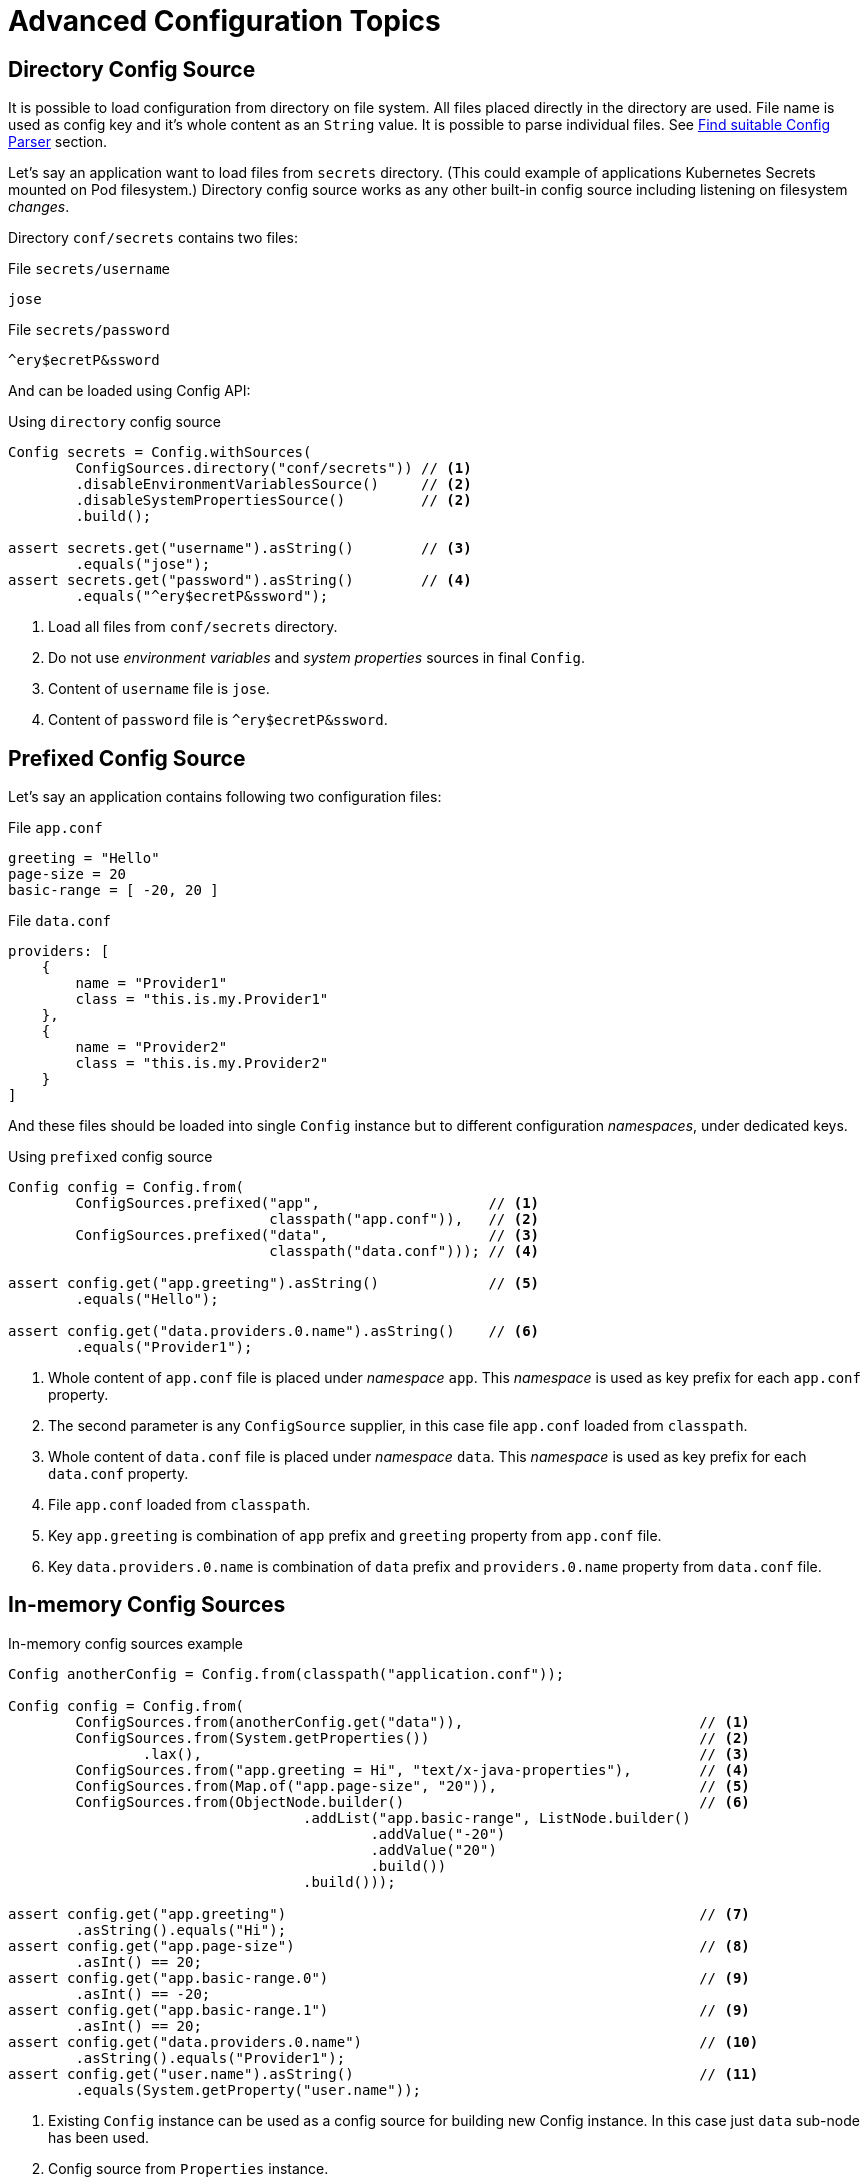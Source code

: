 ///////////////////////////////////////////////////////////////////////////////

    Copyright (c) 2018 Oracle and/or its affiliates. All rights reserved.

    Licensed under the Apache License, Version 2.0 (the "License");
    you may not use this file except in compliance with the License.
    You may obtain a copy of the License at

        http://www.apache.org/licenses/LICENSE-2.0

    Unless required by applicable law or agreed to in writing, software
    distributed under the License is distributed on an "AS IS" BASIS,
    WITHOUT WARRANTIES OR CONDITIONS OF ANY KIND, either express or implied.
    See the License for the specific language governing permissions and
    limitations under the License.

///////////////////////////////////////////////////////////////////////////////

:javadoc-base-url-api: {javadoc-base-url}?io/helidon/config

= Advanced Configuration Topics
:description: Helidon config advanced configuration
:keywords: helidon, config

== Directory Config Source

It is possible to load configuration from directory on file system.
All files placed directly in the directory are used.
File name is used as config key and it's whole content as an `String` value.
It is possible to parse individual files.
See <<Config-Advanced-Sources-SuitableParser,Find suitable Config Parser>>
 section.

Let's say an application want to load files from `secrets` directory.
(This could example of applications Kubernetes Secrets mounted on Pod filesystem.)
Directory config source works as any other built-in config source including
 listening on filesystem _changes_.

Directory `conf/secrets` contains two files:

[source]
.File `secrets/username`
----
jose
----

[source]
.File `secrets/password`
----
^ery$ecretP&ssword
----

And can be loaded using Config API:

[source,java]
.Using `directory` config source
----
Config secrets = Config.withSources(
        ConfigSources.directory("conf/secrets")) // <1>
        .disableEnvironmentVariablesSource()     // <2>
        .disableSystemPropertiesSource()         // <2>
        .build();

assert secrets.get("username").asString()        // <3>
        .equals("jose");
assert secrets.get("password").asString()        // <4>
        .equals("^ery$ecretP&ssword");
----

<1> Load all files from `conf/secrets` directory.
<2> Do not use _environment variables_ and _system properties_ sources in final
 `Config`.
<3> Content of `username` file is `jose`.
<4> Content of `password` file is `^ery$ecretP&ssword`.


== Prefixed Config Source

Let's say an application contains following two configuration files:

[source,hocon]
.File `app.conf`
----
greeting = "Hello"
page-size = 20
basic-range = [ -20, 20 ]

----

[source,hocon]
.File `data.conf`
----
providers: [
    {
        name = "Provider1"
        class = "this.is.my.Provider1"
    },
    {
        name = "Provider2"
        class = "this.is.my.Provider2"
    }
]

----

And these files should be loaded into single `Config` instance but to different
 configuration _namespaces_, under dedicated keys.

[source,java]
.Using `prefixed` config source
----
Config config = Config.from(
        ConfigSources.prefixed("app",                    // <1>
                               classpath("app.conf")),   // <2>
        ConfigSources.prefixed("data",                   // <3>
                               classpath("data.conf"))); // <4>

assert config.get("app.greeting").asString()             // <5>
        .equals("Hello");

assert config.get("data.providers.0.name").asString()    // <6>
        .equals("Provider1");
----

<1> Whole content of `app.conf` file is placed under _namespace_ `app`.
This _namespace_ is used as key prefix for each `app.conf` property.
<2> The second parameter is any `ConfigSource` supplier, in this case file
 `app.conf` loaded from `classpath`.
<3> Whole content of `data.conf` file is placed under _namespace_ `data`.
This _namespace_ is used as key prefix for each `data.conf` property.
<4> File `app.conf` loaded from `classpath`.
<5> Key `app.greeting` is combination of `app` prefix and `greeting` property from
 `app.conf` file.
<6> Key `data.providers.0.name` is combination of `data` prefix and
 `providers.0.name` property from `data.conf` file.


== In-memory Config Sources

[source,java]
.In-memory config sources example
----
Config anotherConfig = Config.from(classpath("application.conf"));

Config config = Config.from(
        ConfigSources.from(anotherConfig.get("data")),                            // <1>
        ConfigSources.from(System.getProperties())                                // <2>
                .lax(),                                                           // <3>
        ConfigSources.from("app.greeting = Hi", "text/x-java-properties"),        // <4>
        ConfigSources.from(Map.of("app.page-size", "20")),                        // <5>
        ConfigSources.from(ObjectNode.builder()                                   // <6>
                                   .addList("app.basic-range", ListNode.builder()
                                           .addValue("-20")
                                           .addValue("20")
                                           .build())
                                   .build()));

assert config.get("app.greeting")                                                 // <7>
        .asString().equals("Hi");
assert config.get("app.page-size")                                                // <8>
        .asInt() == 20;
assert config.get("app.basic-range.0")                                            // <9>
        .asInt() == -20;
assert config.get("app.basic-range.1")                                            // <9>
        .asInt() == 20;
assert config.get("data.providers.0.name")                                        // <10>
        .asString().equals("Provider1");
assert config.get("user.name").asString()                                         // <11>
        .equals(System.getProperty("user.name"));
----

<1> Existing `Config` instance can be used as a config source for building new
 Config instance.
In this case just `data` sub-node has been used.
<2> Config source from `Properties` instance.
<3> Config source from `Properties` or from `Map` returns
 `ConfigSources.MapBuilder` instance.
The builder allows to switches off strict mode to lax one.
In lax mode it does not fail in case of properties overlap, just logs warning.
Example of overlap properties are `app.port = 8080` and `app = app-name`.
<4> Config source loaded from specified `String`.
In this case `String` is in Java Properties format, `text/x-java-properties`.
Built-in Java Properties parser (`ConfigParsers.properties()`)
associated with specified media type (`text/x-java-properties`) is automatically
 used.
Also `java.lang.Readable` instance can be used instead of `String`.
<5> Config source from `Map` instance.
<6> It is possible to use `ConfigNode.ObjectNode` and `ConfigNode.ListNode` SPI
 to build configuration structure
usually used by `ConfigSource` or `ConfigParser` implementations.
It is useful for testing purposes.
<7> Property `app.greeting` loaded from a `String` source.
<8> Property `app.page-size` loaded from a `Map` source.
<9> Property `app.basic-range` loaded from a SPI `ObjectNode` source.
<10> Property `data.providers` loaded from another `Config` instance.
<11> Property `user.name` loaded from a `System.getProperties()` source.


== Composite Config Source

It has already been show that final `Config` instance is loaded from more than one
 config source. Such config source list is wrapped by single composite config
 source instance on background. It is also possible to explicitly create composite
 config source using `ConfigSources.from(sources...)` method. The method returns
 `ConfigSources.CompositeBuilder` instance. It is possible to programmatically
add another source instances and customize `MergingStrategy`.
Merging strategy allows a user to implement merging of list of root nodes loaded
 by appropriate config sources into single node structure.

Default implementation used by `CompositeBuilder` is fallback merging strategy.
Configuration sources found earlier in the list are considered to have a higher
 priority than the latter ones. I.e., when resolving a value of a key, the sources
 are consulted in the order they have been provided and as soon as the value is
 found in a configuration source, the value immediately is returned without
 consulting any of the remaining configuration sources in the prioritized
 collection.

[source,java]
.Composite config source example
----
Config config = Config.from(                                                 // <1>
        ConfigSources.from(file("conf/dev.properties").optional(),           // <2>
                           file("conf/config.properties").optional())        // <2>
                .add(classpath("application.properties"))                    // <3>
                .mergingStrategy(ConfigSources.MergingStrategy.fallback())); // <4>
----

<1> Create new `Config` instance from single composite config source.
<2> Method `ConfigSources.from(sources...)` returns `CompositeBuilder` instance
 initialized with two sources (from `dev.properties` and `config.properties`
 files).
<3> Programmatically add third config source (`application.properties` on
 classpath) to `CompositeBuilder`.
<4> Customize `mergingStrategy`. In this case it explicitly uses default fallback
 merging strategy (`MergingStrategy.fallback()`).


[[Config-Advanced-Sources-SuitableParser]]
== Find suitable Config Parser

Formatted document loaded from common config source (file, classpath, url, etc)
needs to be parsed into internal node structure (`ConfigNode.ObjectNode`).
I.e. config source implementation uses link:{javadoc-base-url-api}/spi/ConfigContext.html[ConfigContext]
to find appropriate parser instance.

Glue between formatted document and appropriate parser is media-type.
Config source needs to know media type of loaded document. And `Config.Builder`
 needs to provide parser instance for requested media type. If there is no
 suitable `ConfigParser` instance then `ConfigException` is thrown during
`Config` initialization. See <<Config-Advanced-Config-Builder,Config Builder>>
 section for more information about Config initialization options, including
 registering `ConfigParser` implementations.

'''

By default config source implementations use JDK
 `java.nio.file.Files.probeContentType(Path)` API to guess source media type from
 it's path. Usually it guesses media type from file extension. This approach is
 extensible. A user can implement and register custom implementation of
 `java.nio.file.spi.FileTypeDetector` SPI.
(Similarly to Configuration library that registers file type detectors for all
 supported formats: `.properties`, `.yaml`, `.json` and `.conf` extensions.)

'''

Almost all built-in config sources and override sources extend common
link:{javadoc-base-url-api}/spi/AbstractSource.html[super class] and are usually
 initialized by extension of common source
 link:{javadoc-base-url-api}/spi/AbstractSource.Builder.html[Builder].
It allows another options how to find appropriate parser instance.

In case it is not possible to guess document media type from source path a user
 can explicitly specify it using source Builder API.

[source,java]
.Specify `mediaType` for selected config source
----
Config config = Config.from(classpath("props")                             // <1>
                                    .mediaType("text/x-java-properties")); // <2>
----

<1> It is not possible to guess media type for file `props` on classpath.
<2> We know `props` file is in Java Properties format, i.e. we specify it's media
 type (`text/x-java-properties`). Registered Java Properties parser will be used.

[source,java]
.Specify `parser` for selected config source
----
Config config = Config.from(classpath("props")                            // <1>
                                    .parser(ConfigParsers.properties())); // <2>
----

<1> It is not possible to guess media type for file `props` on classpath.
<2> We know `props` file is in Java Properties format, i.e. we specify concrete
 parser instance to be used. In this case it is built-in Java Properties
 implementation (`ConfigParsers.properties()`) that is usually used to parser
 `text/x-java-properties` documents.

'''

It is even possible to apply config parser on any config leaf value node on
 already parsed document. This is really advanced feature that can be useful in
 specific use-case, e.g. a user wants to load YAML file and one of it's property
 value is formatted JSON document. Config API allows to expand such leaf value
 into rich object structure.

[source,yaml]
.YAML file with included JSON formated property
----
secrets:
    username: "jose"
    password: "^ery$ecretP&ssword"

app: >                             # <1>
    {
        "greeting": "Hello",
        "page-size": 20,
        "basic-range": [ -20, 20 ]
    }

----

<1> Property `app` is internally formatted as JSON document.

[source,java]
.JSON formatted property is loaded as leaf value by default
----
Config config = Config.from(classpath("application.yaml")); // <1>

assert config.get("secrets.username").asString()            // <2>
        .equals("jose");
assert config.get("secrets.password").asString()            // <2>
        .equals("^ery$ecretP&ssword");

assert config.get("app").type() == Type.VALUE;              // <3>
----

<1> File `application.yaml` is loaded without any additional settings.
<2> `secrets` properties are loaded as expected.
<3> Property `app` is loaded as plain leaf value node.

[source,java]
.Specify JSON formatted property' media type
----
Config config = Config.from(
        classpath("application.yaml")
                .mediaTypeMapping(                          // <1>
                        key -> "app".equals(key.toString()) // <2>
                                ? "application/json"
                                : null));

assert config.get("secrets.username").asString()            // <3>
        .equals("jose");
assert config.get("secrets.password").asString()            // <3>
        .equals("^ery$ecretP&ssword");

assert config.get("app").type() == Type.OBJECT;             // <4>

assert config.get("app.greeting")                           // <5>
        .asString().equals("Hello");
assert config.get("app.page-size")                          // <5>
        .asInt() == 20;
assert config.get("app.basic-range.0")                      // <5>
        .asInt() == -20;
assert config.get("app.basic-range.1")                      // <5>
        .asInt() == 20;
----

<1> Method `mediaTypeMapping` accepts function that can return appropriate
 media-type for selected config nodes (keys). If the functions return a media type
 then appropriate parser is used to parse content of the config leaf value node.
Parsed config object node then replaces original leaf value node. Returned `null`
 value means _let a value node as is_.
<2> In this case `app` property value is JSON document, it's media type is
 `application/json`. Registered JSON parser will be automatically used.
<3> `secrets` properties are loaded as expected.
<4> Property `app` is now an structured object node.
<5> And `app` properties are loaded as expected.

[source,java]
.Specify JSON formatted property' parser instance
----
Config config = Config.from(
        classpath("application.yaml")
                .parserMapping(                                           // <1>
                        key -> "app".equals(key.toString())               // <2>
                                ? HoconConfigParserBuilder.buildDefault()
                                : null));
----

<1> Complementary option is to use `parserMapping` method
that accepts function that can return appropriate parser instance for selected
 config nodes (keys).
Parsed config object node then replaces original leaf value node. Returned `null`
 value means _let a value node as is_.
<2> In this case `app` property value is JSON document and concrete JSON parser
 instance is used. (HOCON config parser supports also JSON format because HOCON
 is the JSON superset.)


== Retry Policies

The retry policy offers the user a way to configure how the failed remote call
 will be handled. We provide two basic implementations

[plantuml, config/RetryPolicies, png, title="io.helidon.config.RetryPolicies", align="center"]
----
class RetryPolicies {
    {static} + justCall()
    {static} + repeat(int retries)
}
----

* link:{javadoc-base-url-api}/RetryPolicies.html#justCall--[RetryPolicies.justCall()]
 - this implementation executes just one call - it is the default retry policy
* link:{javadoc-base-url-api}/RetryPolicies.html#repeat-int-[RetryPolicies.repeat(int retries)]
 - a basic implementation can be configured using several parameters -  see below


[source,java]
.Example how to use a default implementation
----
Config config = Config.from(
        ConfigSources
                .url(new URL("http://config-service/application.yaml"))
                .retryPolicy(RetryPolicies.repeat(2)                         // <1>
                                     .delay(Duration.ofMillis(100))          // <2>
                                     .delayFactor(2)                         // <3>
                                     .callTimeout(Duration.ofMillis(100))    // <4>
                                     .overallTimeout(Duration.ofSeconds(1))) // <5>
                .optional()
                .build());
----

<1> A mandatory parameter says how many times at the most should be the call
 repeated at maximum
<2> An initial delay between the first and second call (the default value: 200ms)
<3> The delay might be changed with every other round (the default value: 2.0)
<4> Every call ha to be executed within this timeout (the default value: 500ms)
<5> An overall timeout includes all delays and durations of all calls (the default
 value: 2s)

[TIP]
=====
For an information how to implement a custom retry policy see
 <<config/07_extensions.adoc#Config-SPI-RetryPolicy, RetryPolicy SPI>>.
=====


[[Config-Advanced-Sources-MetaSource]]
== Load Config Sources from meta-configuration

// TODO [P2] javadoc links

Configuration sources can be loaded from meta configuration. Meta configuration
 is externalized configuration that describes ordered list of config sources to be
 used to load target `Config` instance from.

Such meta-configuration contains `sources` property that is array (ordered list)
 of objects. Each object of an array describes single config source.

A config source meta config should contain one of following top level properties:

* `type` - specify type of loaded config source implementation.
It can contain identification of one of built-in sources, or id of custom config
 source implementation. See below for more details.
* `class` - fully qualified class name of custom config source implementation, or
 a builder class that has `build()` method returning `ConfigSource` instance.
 `ConfigMapper` support is used to initialize the class instance.
See <<config/04_property-mapping.adoc#Config-PropertyMapping-Generic,Implicit Custom Config Mapper>>
 section for details about generic mapping support.
* `properties` - object node of another properties used to initialize appropriate
 config source instance from.

Use exclusively `type` or `class` property. If used both, `class` is ignored.
 There are following built-in config sources, i.e. supported `type` values:

* `system-properties` - system properties config source, see
 ConfigSources.systemProperties()`. No additional properties are supported.

* `environment-variables` - environment variables config source, see
 `ConfigSources.environmentVariables()`. No additional properties are supported.

* `classpath` - classpath config source, see `ConfigSources.classpath(String)`.
+
Mandatory properties:
+
** `resource` - type `String`
+
Optional properties: see `AbstractParsableConfigSource.Builder.init(Config)`.

* `file` - file config source, see ConfigSources.file(String).
+
Mandatory properties:
+
** `path` - type `Path`
+
Optional properties: see `AbstractParsableConfigSource.Builder.init(Config)`.

* `directory` - directory config source, see `ConfigSources.directory(String)`.
+
Mandatory properties:
+
** `path` - type `Path`
+
Optional properties: see `AbstractParsableConfigSource.Builder.init(Config).`

* `url` - url config source, see `ConfigSources.url(URL)`.
+
Mandatory properties:
+
** `url` - type `URL`
+
Optional properties: see `AbstractParsableConfigSource.Builder.init(Config)`.

* `prefixed` - prefixed config source, see
 `ConfigSources.prefixed(String, Supplier)`.
+
Mandatory properties:
+
** `key` - type `String`
** `type` or `class` - type `String`. Specify any other config source discussed
 in the current section.
** `properties` - other config source properties used to initialize it.

Example configuration in HOCON format:

[source,hocon]
.Meta-configuration `config-meta-all.conf` with all built-in sources available on classpath
----
sources = [
    {
        type = "environment-variables"
    }
    {
        type = "system-properties"
    }
    {
        type = "directory"
        properties {
            path = "conf/secrets"
            media-type-mapping {
                yaml = "application/x-yaml"
                password = "application/base64"
            }
            polling-strategy {
                type = "regular"
                properties {
                    interval = "PT15S"
                }
            }
        }
    }
    {
        type = "url"
        properties {
            url = "http://config-service/my-config"
            media-type = "application/hocon"
            optional = true
            retry-policy {
                type = "repeat"
                properties {
                    retries = 3
                }
            }
        }
    }
    {
        type = "file"
        properties {
            path = "conf/env.yaml"
            polling-strategy {
                type = "watch"
            }
        }
    }
    {
        type = "prefixed"
        properties {
            key = "app"
            type = "classpath"
            properties {
                resource = "app.conf"
            }
        }
    }
    {
        type = "classpath"
        properties {
            resource = "application.conf"
        }
    }
]
----

Example also demonstrates using of built-in `polling-strategy`-ies: `regular` and
 `watch`. See below for details about all supported properties and custom
 implementation support. Example also demonstrates using of built-in
 `retry-policy` `repeat`. See below for details about all supported properties
 and custom implementation support.

Custom config source is represented by fully qualified `class` name, instead of
 `type` attribute.
Via `META-INF/resources/meta-config-sources.properties` file on classpath it is
 possible to provide custom `type` values.
File `meta-config-sources.properties` contains properties where a property key is
 newly defined `type` and a property value is fully qualified `class` name of
 custom config source implementation or its builder.

For example, module `helidon-config-git` provides
 `META-INF/resources/meta-config-sources.properties` file:

[source]
.Module `helidon-config-git` contains `META-INF/resources/meta-config-sources.properties`
----
git = io.helidon.config.git.GitConfigSourceBuilder
----

I.e. it is possible to configure Git config source using `type = "git"`:

[source,hocon]
----
{
    type = "git"
    properties {
        path = "application.conf"
        directory = "/app-config"
    }
}
----

instead of `class = "io.helidon.config.git.GitConfigSourceBuilder"`:

[source,hocon]
----
{
    class = "io.helidon.config.git.GitConfigSourceBuilder"
    properties {
        path = "application.conf"
        directory = "/app-config"
    }
}
----

[source,java]
.Loading config source from meta-configuration file on classpath
----
ConfigSource loadedSource = ConfigSources.load(     // <1>
        classpath("config-meta-all.conf")).build(); // <2>

Config config = Config.from(loadedSource);          // <3>
----

<1> Method `ConfigSources.load` accepts meta-configuration(s) that will be used to
 load `sources` array property.
<2> Loading from `config-meta-etcd.yaml` file available on classpath.
<3> Source `loadedSource` already contains all already merged sources described in
 `config-meta-etcd.yaml` file.
Such source can be used to initialize `Config` instance as usual.

'''

All built-in **polling strategies** are supported as well as custom
 implementations of polling strategies. The support is tightly connected with
 `AbstractSource` extensions and will not be automatically provided by any another
config source implementations. Meta configuration property `polling-strategy` can
 be configured using following properties:

* `type` - specify type of loaded polling strategy implementation. It can contain
 identification of one of built-in strategies.

* `class` - fully qualified class name of custom polling strategy implementation,
or a builder class that has `build()` method returning `PollingStrategy` instance.

* `properties` - object node of another properties used to initialize appropriate
 strategy instance from.

Use exclusively `type` or `class` property. If used both, `class` is ignored.
There are following built-in polling strategies, i.e. supported `type` values:

* `regular` - regular scheduled polling strategy, see
 PollingStrategies.regular(Duration).
+
Mandatory properties:
+
** `interval` - type `Duration`, e.g. `PT15S` means `15 seconds`

* `watch` - filesystem watch polling strategy, see `PollingStrategies.watch(Path)`.
Polling strategy can be used just with config sources built by
 `AbstractSource.Builder` extension parameterized by `Path` for source target.
 For example `classpath`, `file` or `directory` config sources. No additional
 properties are supported.

Custom polling strategy is represented by fully qualified `class` name.
`io.helidon.config.ConfigMapper` support is used to initialize the class instance.
 See <<config/04_property-mapping.adoc#Config-PropertyMapping-Generic,Implicit Custom Config Mapper>> section for
 details about generic mapping support. Such polling strategy is applied as common
 polling strategy. In case of _target_ specific implementation of polling strategy
 (similar to `Path` specific filesystem watch polling strategy) an implementation
 class must has public constructor with single parameter of target type.

// TODO [P2] custom polling strategy configuration

'''

All built-in **retry policies** are supported as well as custom implementations of
 retry policies. The support is tightly connected with `AbstractSource` extensions
 and will not be automatically provided by any another config source
 implementations. Meta configuration property `retry-policy` can be configured
 using following properties:

* `type` - specify type of loaded retry policy implementation. It can contain
 identification of one of built-in policies.

* `class` - fully qualified class name of custom retry policy implementation,
or a builder class that has `build()` method returning `PollingStrategy` instance.

* `properties` - object node of another properties used to initialize appropriate
 retry policy instance from.

Use exclusively `type` or `class` property. If used both, `class` is ignored.
There are following built-in retry policies, i.e. supported `type` values:

* `repeat` - regular scheduled retry policy, see `RetryPolicies.repeat(int)`.
+
Mandatory properties:
+
** `retries` - type `int`
+
Optional properties:
** `delay` - type `Duration`, see `RetryPolicies.Builder.delay(Duration)`
** `delay-factor` - type `double`, see `RetryPolicies.Builder.delayFactor(double)`
** `call-timeout` - type `Duration`, see
 `RetryPolicies.Builder.callTimeout(Duration)`
** `overall-timeout` - type `Duration`, see
 `RetryPolicies.Builder.overallTimeout(Duration)`

Custom retry policy is represented by fully qualified `class` name.
`io.helidon.config.ConfigMapper` support is used to initialize the class instance.
See <<config/04_property-mapping.adoc#Config-PropertyMapping-Generic,Implicit Custom Config Mapper>> section for
 details about generic mapping support. Such retry policy is applied as common
 retry policy.

== Config Core Accessor Methods

Basic `Config` accessor methods are:

- `value()` - returns a `String` value of leaf `VALUE` node. Returned value is
 wrapped by JDK `Optional`. I.e. in case of `MISSING` config node it returns
 `Optional.empty()`. In case of `LIST` node or `OBJECT` node the method throws
 `ConfigMappingException`.
- `nodeList()` - returns a list of sub-nodes (`List<Config>`). No matter if the
 node is a list node or an object node. For a `LIST` node it returns list items.
 List index (start from `0`) is used as node name. For an `OBJECT` node it returns
 object members. Returned `List` is wrapped by JDK `Optional`. I.e. in case of
 `MISSING` config node it returns `Optional.empty()`. In case of leaf `VALUE` node
 the method throws `ConfigMappingException`.

All other accessor methods are based on these two methods together with associated
 config mappers to be able convert original value(s) to requested target type.
See complete set of accessor methods bellow.

The last special accessor method is `node()`.
Returns existing current config node as a `Optional` instance or
 `Optional.empty()` in case of `MISSING` node.

[source,java]
.Using `Config.node()` method
----
// old school way
if (config.get("data.providers").exists()) {             // <1>
    processDataProviders(config.get("data.providers"));
} else {
    noDataProvidersFallback();
}
// using node()
config.get("data.providers")
        .node()                                          // <2>
        .ifPresentOrElse(Main::processDataProviders,
                         Main::noDataProvidersFallback);
----

<1> Process `data.providers` configuration (method `processDataProviders`) if
 exists, otherwise do fallback (method `noDataProvidersFallback`).
<2> This implements same behaviour but it is more functional style based on
 `node()` method.

Another from core accessor methods are `asMap()`, `asMap(default)` and
 `asOptionalMap()`. Returned map contains all leaf values of current node. Fully
 qualified key of config node is used as a key in returned Map.

[source,java]
.Using `Config.asMap()` method
----
Map<String, String> map = config.get("app").asMap(); // <1>

assert map.size() == 4;                              // <2>
assert map.get("app.greeting").equals("Hello");      // <2>
assert map.get("app.page-size").equals("20");        // <2>
assert map.get("app.basic-range.0").equals("-20");   // <2>
assert map.get("app.basic-range.1").equals("20");    // <2>
----

<1> Get all `app` sub-leaf values as a `Map`.
<2> Map contains 4 properties. Keys are still prefixed by `app.`.
Each list item is a single map entry.


[[Config-Advanced-Config-Accessors]]
== All Config Accessor Methods

Complete set of `Config` accessor methods.

=== Common Accessor Methods

.Config accessor methods to get a single value
[width="99%",options="header"]
|===
|Type |Common |With Default |Optional
|Generic `<T>` |`as(Class<T>)` |`as(Class<T>,T)` |`asOptional(Class<T>)`
|`Boolean` |`asBoolean()` |`asBoolean(boolean)` |`asOptionalBoolean()`
|`Double` |`asDouble()` |`asDouble(double)` |`asOptionalDouble()`
|`Int` |`asInt()` |`asInt(int)` |`asOptionalInt()`
|`Long` |`asLong()` |`asLong(long)` |`asOptionalLong()`
|`Map` |`asMap()` |`asMap(Map<String,String>)` |`asOptionalMap()`
|`String` |`asString()` |`asString(String)` |`asOptionalString()`
|===

.Config accessor methods to get a list of values
[width="99%",options="header"]
|===
|Type |Common |With Default |Optional
|Generic (`List<T>`) |`asList(Class<T>)` |`asList(Class<T>,List<T>)` |`asOptionalList(Class<T>)`
|`List<Config>` |`asNodeList()` |`asNodeList(List<Config>)` |`asOptionalNodeList()`
|`List<String>` |`asStringList()` |`asStringList(List<String>)` |`asOptionalStringList()`
|===

.Config accessor methods to map a single value
[width="99%",options="header"]
|===
|Type |Common |With Default |Optional
|Complex `ConfigMapper` (`T`) |`map(ConfigMapper<T>)` |`map(ConfigMapper<T>,T)` |`mapOptional(ConfigMapper<T>)`
|Simple `Function` (`T`) |`map(Function<String,T>)` |`map(Function<String,T>,T)` |`mapOptional(Function<String,T>)`
|===

.Config accessor methods to map a list of values
[width="99%",options="header"]
|===
|Type |Common |With Default |Optional
|Complex `ConfigMapper` (`List<T>`) |`mapList(ConfigMapper<T>)` |`mapList(ConfigMapper<T>,List<T>)` |`mapOptionalList(ConfigMapper<T>)`
|Simple `Function` (`List<T>`) |`mapList(Function<String,T>)` |`mapList(Function<String,T>,List<T>)` |`mapOptionalList(Function<String,T>)`
|===

=== Supplier Accessor Methods

.Config accessor methods to get a single value
[width="99%",options="header"]
|===
|Type |Common |With Default |Optional
|Generic (`T`) |`asSupplier(Class<T>)` |`asSupplier(Class<T>,T)` |`asOptionalSupplier(Class<T>)`
|`Boolean` |`asBooleanSupplier()` |`asBooleanSupplier(boolean)` |`asOptionalBooleanSupplier()`
|`Double` |`asDoubleSupplier()` |`asDoubleSupplier(double)` |`asOptionalDoubleSupplier()`
|`Int` |`asIntSupplier()` |`asIntSupplier(int)` |`asOptionalIntSupplier()`
|`Long` |`asLongSupplier()` |`asLongSupplier(long)` |`asOptionalLongSupplier()`
|`Map` |`asMapSupplier()` |`asMapSupplier(Map<String,String>)` |`asOptionalMapSupplier()`
|`String` |`asStringSupplier()` |`asStringSupplier(String)` |`asOptionalStringSupplier()`
|===

.Config accessor methods to get a list of values
[width="99%",options="header"]
|===
|Type |Common |With Default |Optional
|Generic (`List<T>`) |`asListSupplier(Class<T>)` |`asListSupplier(Class<T>,List<T>)` |`asOptionalListSupplier(Class<T>)`
|`List<Config>` |`asNodeListSupplier()` |`asNodeListSupplier(List<Config>)` |`asOptionalNodeListSupplier()`
|`List<String>` |`asStringListSupplier()` |`asStringListSupplier(List<String>)` |`asOptionalStringListSupplier()`
|===

.Config accessor methods to map a single value
[width="99%",options="header"]
|===
|Type |Common |With Default |Optional
|Complex `ConfigMapper` (`T`) |`mapSupplier(ConfigMapper<T>)` |`mapSupplier(ConfigMapper<T>,T)` |`mapOptionalSupplier(ConfigMapper<T>)`
|Simple `Function` (`T`) |`mapSupplier(Function<String,T>)` |`mapSupplier(Function<String,T>,T)` |`mapOptionalSupplier(Function<String,T>)`
|===

.Config accessor methods to map a list of values
[width="99%",options="header"]
|===
|Type |Common |With Default |Optional
|Complex `ConfigMapper` (`List<T>`) |`mapListSupplier(ConfigMapper<T>)` |`mapListSupplier(ConfigMapper<T>,List<T>)` |`mapOptionalListSupplier(ConfigMapper<T>)`
|Simple `Function` (`List<T>`) |`mapListSupplier(Function<String,T>)` |`mapListSupplier(Function<String,T>,List<T>)` |`mapOptionalListSupplier(Function<String,T>)`
|===



== Config Key

Configuration is loaded from config source into tree-like hierarchical structure.
Each config node has it's name (or key token). And each config node has fully
 qualified unique key. Root node's name and key is empty `String`.

Whole key is a list of key tokens (node names) separated by "`.`" (dot character).
Depending on context the key token is evaluated one by one:

* in `OBJECT` node the token represents a **name of object member**;
* in `LIST` node the token represents an zero-based **index of list element**,
an unsigned base-10 integer value, leading zeros are not allowed.

[source,abnf]
.The ABNF syntax of config key
----
config-key = *1( key-token *( "." key-token ) )
 key-token = *( unescaped / escaped )
 unescaped = %x00-2D / %x2F-7D / %x7F-10FFFF
           ; %x2E ('.') and %x7E ('~') are excluded from 'unescaped'
   escaped = "~" ( "0" / "1" )
           ; representing '~' and '.', respectively
----

[IMPORTANT]
=========
To emphasize, dot character ("`.`") has special meaning. It is used as key token
 separator.
In case a dot character should be a part of node name it must be escaped by
 "`~1`".
=========

Following configuration file contains two object nodes named `oracle` and
 `oracle.com`.

[source,json]
.Example JSON configuration `application.json` with dot character in node name
----
{
    "oracle" : {
        "com" : true,
        "cz" : false
    },
    "oracle.com" : {
        "secured" : true
    }
}

----

[source,java]
.Working with configuration with dot character in node name
----
Config config = Config.from(classpath("application.json"));

// node `oracle`
assert config.get("oracle.com").asBoolean() == true;                         // <1>
assert config.get("oracle").get("com").asBoolean() == true;                  // <1>
assert config.get("oracle.com").type() == Type.VALUE;                        // <2>
assert config.get("oracle.com").name().equals("com");                        // <3>
// node `oracle.com`
assert config.get("oracle~1com.secured").asBoolean() == true;                // <4>
assert config.get(Key.escapeName("oracle.com"))                              // <5>
        .get("secured").asBoolean() == true;
assert config.get(Key.escapeName("oracle.com")).type() == Type.OBJECT;       // <6>
assert config.get(Key.escapeName("oracle.com")).name().equals("oracle.com"); // <7>
----

<1> Work with the first `oracle` object as usual.
It is possible to use fully-qualified key `oracle.com` or concatenate `get(key)`
 calls to access `com` property value.
<2> Config node `"oracle"` / `"com"` type is leaf `VALUE`.
<3> Config node `"oracle"` / `"com"` name is same as the last key token `com`.
<4> The second object name is `oracle.com`. Dot character is automatically escaped
 during document parsing.
I.e. on `Config` API we need to use escaped node name `oracle~1com`.
<5> A user can use utility method `Config.Key.escapeName(name)` to escape original
 node name `oracle.com`.
<6> Config node `"oracle.com"` type is `OBJECT`.
<7> Config node `"oracle.com"` name is original `oracle.com` (loaded from JSON file).

'''

Method `Config.key()` always returns fully-qualified key - whole node path.
In some cases you do not want to show full context the configuration node has been
 placed in. Method `Config.detach()` helps to hide the context. Returns new
 instance of same Config node with _reset_ config key. Returned config's key is
 empty string, i.e. it looks like _local_ root node. Original config node is not
 affected.

[source,java]
.Using `Config.detach()` method
----
Config config = Config.from(classpath("application.conf"));

Config root = config.get("app")
        .detach();                                          // <1>

assert root.name().equals("");                              // <2>
assert root.key().name().equals("");                        // <2>
assert root.key().toString().equals("");                    // <2>

Map<String, String> map = root.asMap();                     // <3>

assert map.size() == 4;                                     // <4>
assert map.get("greeting").equals("Hello");                 // <4>
assert map.get("page-size").equals("20");                   // <4>
assert map.get("basic-range.0").equals("-20");              // <4>
assert map.get("basic-range.1").equals("20");               // <4>
----

<1> This is modified `asMap` example. Get `app` config node and `detach` it from
 original node structure.
<2> Returned node is local root node, i.e. it's key and name is empty string.
<3> Get all original `app` sub-leaf values as a `Map`.
<4> Map contains 4 properties.
The `root` is _local_ root node, i.e. there is no `app.` prefix in returned `Map`.


[[Config-Advanced-Config-MetaConfig]]
== Create Config from meta-configuration

In <<config/01_introduction.adoc#Config-Basics-DefaultConfig,Access default configuration>> section the
 `Config.create()` has been introduced. It creates `Config` instance from well
 known configuration file, if available. It's functionality is little bit more
 complex than already explained. The method also supports loading configuration
 from well known <<Config-Advanced-Sources-MetaSource,meta-configuration>> file,
if available.

I.e. `Config.create()` creates `Config` instance from following sources, in order:

. Tries to load configuration from meta one of following meta configuration files
 on classpath, checked in order:
.. `meta-config.yaml` - meta configuration file in YAML format
.. `meta-config.conf` - meta configuration file in HOCON format
.. `meta-config.json` - meta configuration file in JSON format
.. `meta-config.properties` - meta configuration file in Java Properties format
. Otherwise, configuration consists of:
.. Environment variables
.. Java System properties
.. one of following files on classpath, checked in order:
... `application.yaml` - configuration file in YAML format
... `application.conf` - configuration file in HOCON format
... `application.json` - configuration file in JSON format
... `application.properties` - configuration file in Java Properties format

It uses the first and only one file that exists and there is a `ConfigParser`
 available that supports appropriate configuration file format (media type).
Available parser means that the parser:

. is loaded as a service using `java.util.ServiceLoader`;
. or if it does not exist, a config core built-in parser is used, if exists.

Every call of this method creates new object. Nor polling strategy neither retry
 policy are applied on created configuration.

'''

It is also possible to specify custom meta-configuration file(s) to load
 configuration from using method `Config.loadSourcesFrom(meta-sources)`.

[source,java]
.Load configuration from sources described in meta-configuration
----
Config config = Config.loadSourcesFrom(           // <1>
        file("conf/meta-config.yaml").optional(), // <2>
        classpath("meta-config.yaml"));           // <3>
----

<1> Method `loadSourcesFrom` accepts ordered list of meta configuration sources.
<2> Load meta-configuration from file `conf/meta-config.yaml` on filesystem, if
 available.
<3> As a fallback meta-configuration can be loaded from `meta-config.yaml` file
 that is always part of an example application.

It is also possible to initialize `Builder` using meta-configuration file(s) via
method `Config.loadSources(meta-sources)`, see below.

[NOTE]
=========
Meta-configuration support is in detail described in dedicated
<<Config-Advanced-Config-MetaConfig,Create Config from meta-configuration>>
 section.
=========


[[Config-Advanced-Config-Builder]]
== Config Builder

Interface `Config.Builder` allows to fully customize `Config` instance
 initialization.
There are several options to create `Builder` instance.

- `builder()` - Creates new instance of `Builder` to be used to bootstrap `Config`
 instance.
- `withSources(sources...)` - Creates new instance of `Builder` to be used to
 bootstrap `Config` instance with specified ordered list of `ConfigSource`
 instances.
- `loadSources(meta-sources...)` - Creates new instance of `Builder` to be used
 to bootstrap `Config` instance
with ordered list of `ConfigSource` instances loaded from specified ordered list
 of meta configurations.
_This is extended variant of `Config.loadSourcesFrom(meta-sources...)` factory
 method that returns `Builder` instead of `Config` instance._

[plantuml, config/Config-Builder, png, title="Config Builder factory methods", align="center"]
----
interface Config {
    {static} + Builder builder()
    {static} + Builder withSources(sources...)
    {static} + Builder loadSources(meta-sources...)
    ..
    {static} + Config empty()
    {static} + Config create()
    {static} + Config from(sources...)
    {static} + Config loadSourcesFrom(meta-sources...)
    ...
}

interface Builder {
    + Builder overrides(OverrideSource)
    + Builder disableKeyResolving()
    ..
    + Builder sources(List<ConfigSource>)
    + Builder sources(source)
    + Builder sources(source, source2)
    + Builder sources(source, source2, source3)
    ..
    + Builder disableEnvironmentVariablesSource()
    + Builder disableSystemPropertiesSource()
    ..
    + <T> Builder addMapper(Class<T>, ConfigMapper<T>)
    + <T> Builder addMapper(Class<T>, Function<String, T>)
    + Builder addMapper(ConfigMapperProvider)
    + Builder disableMapperServices()
    ..
    + Builder addParser(ConfigParser)
    + Builder disableParserServices()
    ..
    + Builder addFilter(ConfigFilter)
    + Builder addFilter(Function<Config, ConfigFilter>)
    + Builder disableCaching()
    ..
    + Builder changesExecutor(Executor)
    + Builder changesMaxBuffer(int)
    ..
    + Config build()
}
----

Builder API allows to configure following properties:

- **overrides** - Instance of override source (`OverrideSource`).
- **sources** - Instances of configuration source (`ConfigSource`).
- **mappers** - Ordered list of configuration node mappers (`ConfigMapper`).
It is also possible to disable (`disableMapperServices()`) loading of
 `ConfigMapperProvider`-s as a service. Programmatically registered mappers or
 mapper providers have higher priority over mapper providers loaded by
 `java.util.ServiceLoader`.
- **parsers** - ordered list of configuration content parsers (`ConfigParser`).
It is also possible to disable (`disableParserServices()`) loading of
 `ConfigParser`-s as a service. Programmatically registered parsers have higher
 priority over parsers loaded by `java.util.ServiceLoader`.
- **filters** - ordered list of configuration value filters (`ConfigFilter`).
- **token reference resolving** - a resolving of reference tokens in a key can be
 disabled (`disableKeyResolving()`).
- **caching** - if can be elementary configuration value processed by filter
 cached (`disableCaching`).

[source,java]
.Using aditional `Builder` methods
----
Config config = Config.withSources(ConfigSources.empty())
        .disableMapperServices()                                    // <1>
        .disableParserServices()                                    // <2>
        .disableCaching()                                           // <3>
        .disableKeyResolving()                                      // <4>
        .addParser(new ConfigParser() {                             // <5>
            @Override
            public Set<String> getSupportedMediaTypes() {           // <6>
                return Set.of("text/x-java-properties");
            }
            @Override
            public ObjectNode parse(Content content)                // <7>
                    throws ConfigParserException {
                ObjectNode.Builder onb = ObjectNode.builder();
                //... parse content and build ObjectNode
                return onb.build();
            }
        })
        .addFilter(new ConfigFilter() {                             // <8>
            @Override
            public String apply(Config.Key key, String value) {
                return key.name().equals("level")
                        ? value.toUpperCase()
                        : value;
            }
        })
        .addFilter(new Function<Config, ConfigFilter>() {           // <9>
            @Override
            public ConfigFilter apply(Config config) {
                return initFilterUsingConfig(config);
            }
        })
        .addMapper(Integer.class, new Function<String, Integer>() { // <10>
            @Override
            public Integer apply(String value) {
                return Integer.parseInt(value) + 1;
            }
        })
        .addMapper(new ConfigMapperProvider() {                     // <11>
            @Override
            public Map<Class<?>, ConfigMapper<?>> getMappers() {
                return Map.of(
                        Long.class, customLongMapper(),
                        Double.class, customDoubleMapper());
            }
        })
        .build();
----

<1> Do not automatically load and register mapper implementations available on
 classpath or on module path.
<2> Do not automatically load and register parser implementations available on
 classpath or on module path.
<3> Do not cache filtered values. It means filter can return different values in
 time to a user.
<4> Do not resolve references used in property keys.
<5> Registering custom parser implementation with higher priority.
<6> This is custom Java Properties parser that will be used instead of built-in
 one.
<7> Parser implementation loads `Readable Content.asReadable()` and using
 `ObjectNode.Builder` builds `ObjectNode` instance.
<8> Register simple filter. This filter will be called first.
<9> Register another filter that will be called next.
This a function that returns filter instance that can be initialized by already
 loaded `Config` instance.
<10> It is even possible to register mapper implementation for types with built-in
 support.
This `Integer` config mapper implementation has higher priority over built-in one.
<11> Another option how to register custom config mapper implementations is to use
 `ConfigMapperProvider` implementation.
It allows to register more than config mapper implementation at once.


== Config Context

Interface `Config.Context` is config changes support foundation API.

[plantuml, config/Config-Context, png, title="Config Context API", align="center"]
----
interface Context {
    + Instant timestamp()
    + Config last()
    + Config reload()
}
----

Context is accessible via `Config.context()` method. Context instance is
 associated with specific `Config` node. The interface supports:

- `timestamp()` - Returns timestamp of the last loaded configuration.
It returns same value as the last loaded `Config.timestamp()`.
- `last()` - Returns the last loaded instance of `Config` node
related to same Config key as original config node used to get Context from
 `node.context()`.
If the configuration has not been reloaded yet it returns original Config node
 instance.
- `reload()` - Requests reloading of whole configuration and returns new instance
 of Config node
related to same Config key as original config node used to get Context from
 `node.context()`.

[source,properties]
.Initial _filename_ content
----
app.greeting = Hi
----

[source,java]
.Example of `Config.context()` use
----
Config greeting = Config.from(file(filename))
        .get("app.greeting");                            // <1>
Config.Context context = greeting.context();             // <2>

assert greeting.asString().equals("Hi");                 // <3>
assert greeting.timestamp().equals(context.timestamp()); // <4>
assert greeting == context.last();                       // <5>
----

<1> Load configuration from _filename_ and get `greeting` sub-node.
<2> Get `Context` instance related to `greeting` config node.
<3> Initial `greeting` property value is `Hi`.
<4> Timestamp of `greeting` config node is equal to `Context` timestamp because
 config has not been reloaded yet.
<5> Current `greeting` node is equal to `Context` last node because config has not
 been reloaded yet.

[source,properties]
.Updated _filename_ content
----
app.greeting = Hello
----

[source,java]
.Configuration programatically reloaded
----
context.reload();                                          // <1>

assert greeting.asString().equals("Hi");                   // <2>
assert greeting.timestamp().isBefore(context.timestamp()); // <3>
assert greeting != context.last();                         // <4>
assert context.last().asString().equals("Hello");          // <5>
----

<1> Programmatically `reload` configuration.
<2> Previously loaded config node `greeting` is still `Hi`.
Already loaded `Config` instances are not affected by configuration reloading.
<3> Timestamp of previously loaded config node is older than the last loaded
 configuration (`Config.timestamp()`).
<4> Previously loaded config node `greeting` is different than the last loaded
 one.
<5> Newly loaded `greeting` property value (available through `Config.last()`) is
 `Hello`.

== Overrides

Overrides is a feature that allow user to replace an original value with a new
 one. This is similar behavior as a ConfigFilter, but the `overrides` definitions
 are specified as a
 link:{javadoc-base-url-api}/spi/OverrideSource.html[OverrideSource] with the
 ability to poll new content. The overridden keys can be specified with wildcards,
 where only existing config keys is affected (no config nodes will be created).
Override definitions consist of pairs of the wildcard and the new value.
 Definitions are in java properties format and the order is important. Every
 wildcard/value pair is tested one by one in specified order and the first pair,
matching the configuration key, specifies the new value.

== Token reference resolving

A token reference is a key token starting with `$` and can be enclosed between
 `{` and `}`, i.e. `$ref`, `${ref}`. Even a key composed of more than one token
 can be referenced in another key, i.e. `${env.ref}`.

The token references may be used to declare the default values (see
 `resolving-tokens.yaml` below), while the references may be resolved in another
 config source, which identifies a current environment (see `env.yaml` examples
 below).

Overrides then can be shared for both environment `test` and `prod`. The
 configuration in each environment is then overridden with a different values
 using wildcards (see `overrides.properties` below).

== Initialize Config with overrides

Following code explicitly loads `Config` from a set of config sources and sets
 overrides from `overrides.properties` file.

[source,java]
.Initialize `Config` with override definition from `overrides.properties` file
----
Config config = Config.builder()
        .overrides(OverrideSources.file("conf/overrides.properties")) // <1>
        .sources(file("conf/env.yaml"),                               // <2>
                 classpath("resolving-tokens.yaml"))                  // <3>
        .build();
----

<1> Specifying of _overrides_ source loaded from file on the filesystem.
<2> A deployment specific environment configuration on the filesystem.
<3> A default configuration with token references to the environment specific
 configuration.

`OverrideSources` provides factory methods for built-in implementations of
 override sources. It is possible to load override definitions from file on
 `classpath`, from specified `file` path on filesystem or from HTTP `url`.

[plantuml, config/OverrideSources, png, title="io.helidon.config.OverrideSources", align="center"]
----
class OverrideSources {
    {static} + classpath(String)
    {static} + file(String)
    {static} + url(URL)
    ..
    {static} + empty()
    ..
    {static} + from(Map<String, String>)
}
----

See link:{javadoc-base-url-api}/OverrideSources.html[OverrideSources] javadoc for
 more information.

[source,properties]
.Example `overrides.properties` file
----
# Override 'cert' for any _pod_ in `prod` environment    <1>
prod.*.data.providers.*.cert = prod.crt

# Override 'cert' for any _pod_ in `test` environment    <2>
test.*.data.providers.*.cert = test.crt

# Override 'cert' for any _pod_ in any other environment <3>
*.*.data.providers.0.cert = another.crt
----

<1> This definition overrides any `providers` `cert` property in `prod` environment,
originally defined in `resolving-tokens.yaml` file.
<2> This definition overrides any `providers` `cert` property in `test` environment,
originally defined in `resolving-tokens.yaml` file.
<3> This definition is ignored on `test` environment, because the previous definition is taken.


File `env.yaml` contains deployment deployment specific values.

[source,yaml]
.Example `env.yaml` file - `test` environment
----
env: test   # <1>
pod: qwerty # <2>

----

<1> Example for testing environment.
<2> And concrete id of current `pod` the application is running on.

[source,yaml]
.Example `env.yaml` file - `prod` environment
----
env: prod
pod: asdfgh
----

Default application values are placed in `resolving-tokens.yaml` file on
 classpath.

[source,yaml]
.Example `resolving-tokens.yaml` file
----
$env:                                           # <1>
    $pod:                                       # <2>
        data:
            providers:
                - name: "Provider1"
                  class: "this.is.my.Provider1"
                  cert: s2s.crt                 # <3>
                - name: "Provider2"
                  class: "this.is.my.Provider2"

----

<1> Token `$env` may be resolved in any config source (see `env.yaml`).
<2> Token `$pod` may be resolved in any config source (see `env.yaml`).
<3> This value is overridden by `overrides.properties` depends on the resolving
 tokens `$env` and `$pod`.

[source,java]
.Access application properties - skip `$env.$pod` prefix
----
String env = config.get("env").asString(); // <1>
String pod = config.get("pod").asString(); // <2>

Config root = config.get(env).get(pod)     // <3>
        .detach();                         // <4>

assert root                                // <5>
        .get("data.providers.0.cert")
        .asString().equals("test.crt");    // <6>

assert root
        .get("data.providers.1.cert")
        .exists() == false;                // <7>
----

<1> Read current environment id (`env`) used to resolve `$env` in key.
<2> Read current pod instance id (`pod`) used to resolve `$pod` in key.
<3> Get new configuration _root_ (for loaded `env` and `pod` value) to be used by
 application later.
<4> It is possible to `detach` new `root` from original configuration to reset
 `$env.$pod` prefix from it's key.
<5> Use new `root` configuration to load application config properties.
<6> Value of `data.providers.0.cert` originated in `resolving-tokens.yaml`
(where the key `$env.$pod.data.providers.0.cert` is defined as `s2s.crt` - a
 default value for all environments and all pods),
however a token reference resolving make in the current environment (see
 `env.yaml`) the entry key looks like `test.qwerty.data.providers.0.cert`,
 but `overrides.properties` overrides the value for all pods in test environment
 to `test.crt`.
<7> Value of `test.qwerty.data.providers.1.cert` does not exists, because it was
 never defined, see `resolving-tokens.yaml`.


<<config/05_mutability-support.adoc,Processing configuration changes>> is asynchronous
 process.
Each asynchronous task is executed using Java `java.util.concurrent.Executor` or
 `java.util.concurrent.ScheduledExecutorService`. User can provide custom executor
 instance for individual use-cases.


=== Polling Strategy Custom Executor

Scheduled polling strategy - method `PollingStrategies.regular(Duration)` returns
link:{javadoc-base-url-api}/PollingStrategies.ScheduledBuilder.html[ScheduledBuilder].
The builder allows to specify custom `ScheduledExecutorService` instance to be
 used to schedule polling ticks on. By default it is a _new thread pool executor_
 per polling strategy instance.

Filesystem watch polling strategy - method `PollingStrategies.watch(Path)` returns
link:{javadoc-base-url-api}/PollingStrategies.FilesystemWatchBuilder.html[FilesystemWatchBuilder].
The builder allows to specify custom `ScheduledExecutorService` instance to be
 used to watch filesystem changes on. By default it is a
 _new single-threaded executor_ per polling strategy instance.

[source,java]
.Customize polling strategy executors
----
ScheduledExecutorService executor = Executors.newScheduledThreadPool(2); // <1>

Config config = Config.from(
        ConfigSources.file("conf/dev.properties")
                .pollingStrategy(
                        PollingStrategies.regular(Duration.ofSeconds(2)) // <2>
                                .executor(executor)),                    // <3>
        ConfigSources.file("conf/config.properties")
                .pollingStrategy(
                        path -> PollingStrategies.watch(path)            // <4>
                                .executor(executor)));                   // <5>
----

<1> Prepared a thread pool executor with core pool size set `2` to be shared by
 all polling strategies.
<2> This is generic implementation of `PollingStrategy` that can be used with any
 config source.
<3> Source file `dev.properties` uses regular polling strategy with custom
 `executor`.
<4> This is config source specific implementation of `PollingStrategy`.
In this case _file_ config source is customized by _Path_ to configuration file.
This _path_ can be used by specific polling strategy implementation.
In this case Java Filesystem `WatchService` is used to listen on set _Path_.
<5> Source file `config.properties` uses filesystem watch polling strategy with
 same custom `executor`.

== Sources Custom Executor

Almost all built-in config sources and override sources extend common
link:{javadoc-base-url-api}/spi/AbstractSource.html[super class] and are usually
 initialized by
extension of common source link:{javadoc-base-url-api}/spi/AbstractSource.Builder.html[Builder].
The builder allows to specify custom _observe-on_ `Executor` instance to be used
 to deliver config or override source changes on.
The Executor is also used to process reloading of source triggered by polling
 strategy event.

By default dedicated thread pool that creates new threads as needed, but
will reuse previously constructed threads when they are available is used.
The dedicated thread pool is shared by any source instance even by more Config
 instances.

Each source subscriber has dedicated buffer for _changes_ events. It is possible
 to customize _maximum capacity of the buffer_.
By default is `256`, see Java 9 `java.util.concurrent.Flow.DEFAULT_BUFFER_SIZE`
 constant.

[source,java]
.Customize config and override sources' executors
----
Executor executor = Executors.newCachedThreadPool();               // <1>

Config config = Config.builder()
        .overrides(
                OverrideSources.file("conf/overrides.properties")
                        .pollingStrategy(PollingStrategies::watch)
                        .changesExecutor(executor)                 // <2>
                        .changesMaxBuffer(4))                      // <3>
        .sources(
                ConfigSources.file("conf/env.yaml")
                        .pollingStrategy(PollingStrategies::watch)
                        .changesExecutor(executor)                 // <4>
                        .changesMaxBuffer(4))                      // <4>
        .build();
----

<1> Prepared a thread pool executor to be shared by all sources.
<2> Override source file `overrides.properties` process file reloading on custom
 `executor`. Source subscribers are also notified about source changes using the
 executor.
<3> Subscriber's buffer is shorten to just `4` events. Not consumed events will be
 dropped off.
<4> Config source file `env.yaml` uses same `executor` as well as buffer capacity.


=== Composite Config Source Executor

In case a Config is built from a list of more than 1 config sources it is
 automatically covered into composite config source.
Composite config source listens on each aggregated config source changes to be
 able to delegate a change event further.
I.e. similar attributes as for common config source needs to be set.

In such case a user needs to create instance of
 link:{javadoc-base-url-api}/ConfigSources.CompositeBuilder.html[CompositeBuilder].
The builder allows to specify custom `ScheduledExecutorService` instance to be
 used to execute config source reloading on.
By default dedicated thread pool is used. The pool is shared by each composite
 source instance even by more Config instances.

It is also possible to specifies de-bounce timeout for reloading composite config
 source in case any of aggregated config sources has changed.
De-bouncing reduces number of change events published by `ConfigSource.changes()`
 because it aggregates series of particular sub-events into single one.
Just in case there is no new sub-event during specified _debounce timeout_ the
 reloading is processed and aggregated event is published. By default `100`
 milliseconds is used.

[source,java]
.Customize composite source executors
----
ScheduledExecutorService executor = Executors.newScheduledThreadPool(1);       // <1>

Config config = Config.from(
        ConfigSources.from(file("conf/dev.properties")                         // <2>
                                   .pollingStrategy(PollingStrategies::watch),
                           file("conf/config.properties")                      // <2>
                                   .pollingStrategy(PollingStrategies::watch))
                .changesExecutor(executor)                                     // <3>
                .changesMaxBuffer(4)                                           // <4>
                .changesDebounce(Duration.ofSeconds(1)));                      // <5>
----

<1> Prepared a thread pool executor.
<2> Method `ConfigSources.from(Supplier<ConfigSource>...)` accepts list of
 particular config source.
In this case it create composite config source from two file sources
 (`dev.properties` and `config.properties`).
<3> Composite config source uses specified `executor` to process changes events
 from `dev.properties` or `config.properties` on.
<4> Subscriber's buffer is shorten to just `4` events. Not consumed events will be
 dropped off.
(Again, default buffer capacity is `256`.)
<5> Changes event will not be fire more than one per a second.


=== Config Custom Executor

And finally Config instance is subscribed on appropriate override and/or config
 sources changes.
 A link:{javadoc-base-url-api}/Config.Builder.html[Config.Builder] it allows to
 specify custom _observe-on_ `Executor` instance to be used to deliver config
 changes events to a subscriber on. The Executor is also used to process changes
 events form it's sources.

By default dedicated thread pool that creates new threads as needed,
but will reuse previously constructed threads when they are available is used.
The dedicated thread pool is shared by any config instance.

Each source subscriber has dedicated buffer for _changes_ events. It is possible
 to customize _maximum capacity of the buffer_. By default is `256`, see Java 9
 `java.util.concurrent.Flow.DEFAULT_BUFFER_SIZE` constant.

[source,java]
.Customize config executor
----
Executor executor = Executors.newCachedThreadPool();        // <1>

Config config = Config.withSources(
        file("conf/config.properties")
                .pollingStrategy(PollingStrategies::watch))
        .changesExecutor(executor)                          // <2>
        .changesMaxBuffer(16)                               // <3>
        .build();
----

<1> Prepared a thread pool executor.
<2> Config uses specified `executor` to process changes events on as well as to
 notify subscribers on.
<3> Subscriber's buffer is shorten to just `16` events. Not consumed events will
 be dropped off.

=== Retry Policy Custom Executor

The method `RetryPolicies.repeat(int retries)` returns
 link:{javadoc-base-url-api}/RetryPolicies.Builder.html[RetryPolicies.Builder].
The builder allows to specify a custom `ScheduledExecutorService` instance to be
 used to schedule and execute delayed retries. By default it is a
 _new thread pool executor_ per retry policy instance.

[source,java]
.Customize retry policy executors
----
ScheduledExecutorService executor = Executors.newScheduledThreadPool(2, myThreadFactory); // <1>

Config config = Config.from(
        ConfigSources.file("conf/dev.properties")                                         // <2>
                .optional()                                                               // <3>
                .retryPolicy(RetryPolicies.repeat(2)                                      // <4>
                        .executor(executor)));                                            // <5>
----

<1> Prepared a thread pool executor with core pool size set `2` and custom
 `java.util.concurrent.ThreadFactory`.
<2> The built-in config source loading a content from file.
<3> When the source is flagged as `optional()`, the loading attempt will be
 repeated as the retry policy defines,
but an overall fail does not lead to failing initial load (or polled when
 configured).
<4> This is a built-in implementation of `RetryPolicy` that can be used with any
 config source, but typically for that ones where
the repeating might help.
<5> Source uses a retry policy with custom `executorService`.
